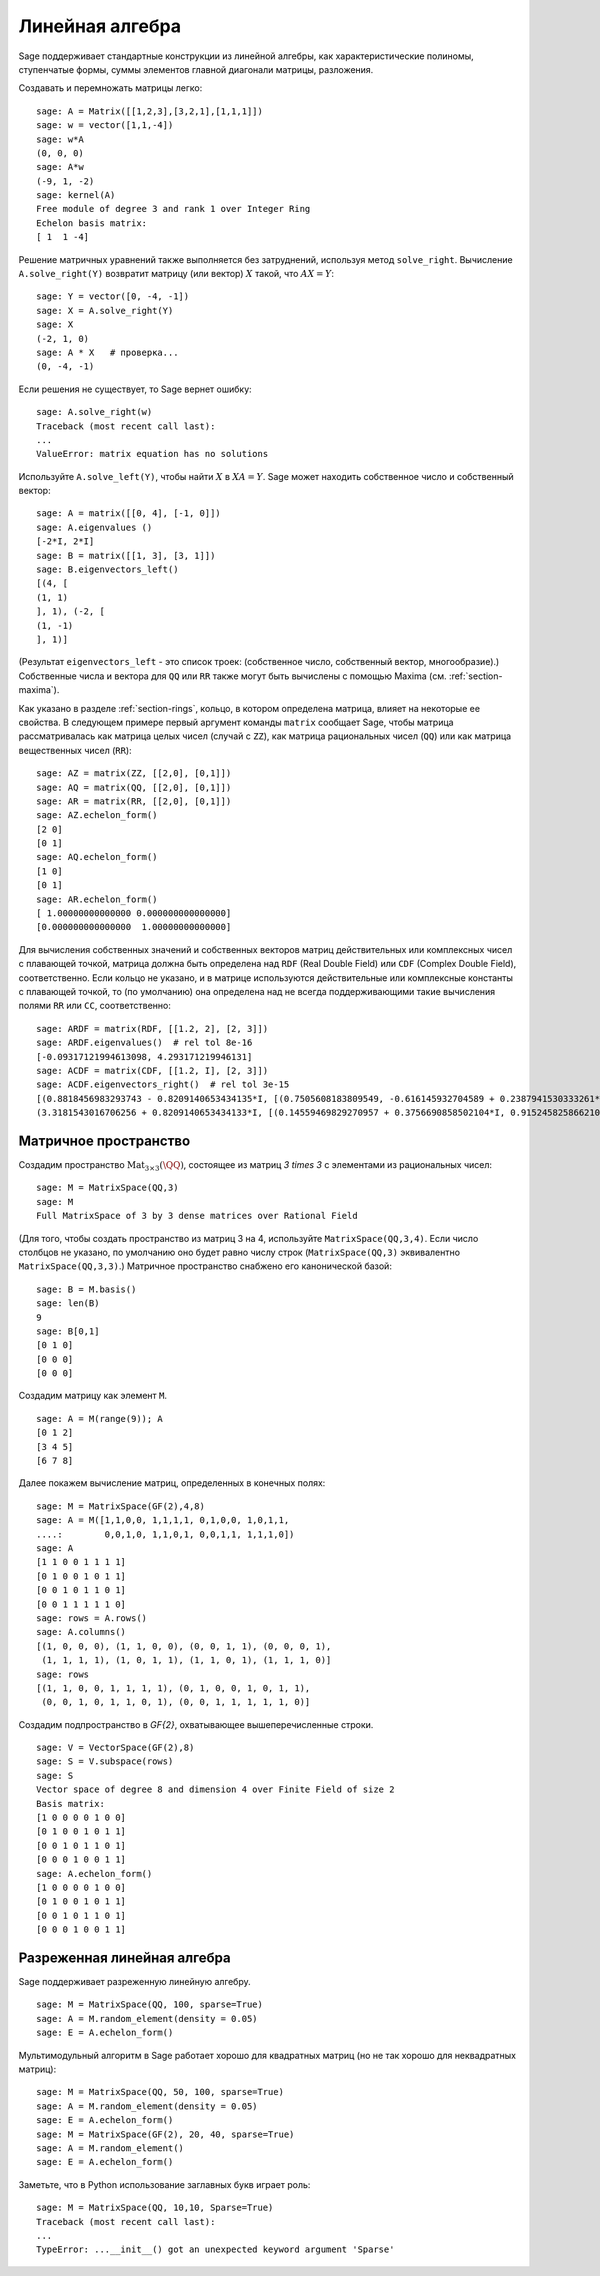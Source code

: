 .. _section-linalg:

Линейная алгебра
================

Sage поддерживает стандартные конструкции из линейной алгебры, как
характеристические полиномы, ступенчатые формы, суммы элементов главной
диагонали матрицы, разложения.

Создавать и перемножать матрицы легко:

::

    sage: A = Matrix([[1,2,3],[3,2,1],[1,1,1]])
    sage: w = vector([1,1,-4])
    sage: w*A
    (0, 0, 0)
    sage: A*w
    (-9, 1, -2)
    sage: kernel(A)
    Free module of degree 3 and rank 1 over Integer Ring
    Echelon basis matrix:
    [ 1  1 -4]

Решение матричных уравнений также выполняется без затруднений, используя
метод ``solve_right``. Вычисление ``A.solve_right(Y)`` возвратит матрицу
(или вектор) :math:`X` такой, что :math:`AX=Y`:

.. link

::

    sage: Y = vector([0, -4, -1])
    sage: X = A.solve_right(Y)
    sage: X
    (-2, 1, 0)
    sage: A * X   # проверка...
    (0, -4, -1)


Если решения не существует, то Sage вернет ошибку:

.. skip

::

    sage: A.solve_right(w)
    Traceback (most recent call last):
    ...
    ValueError: matrix equation has no solutions

Используйте ``A.solve_left(Y)``, чтобы найти :math:`X` в :math:`XA=Y`.
Sage может находить собственное число и собственный вектор::

    sage: A = matrix([[0, 4], [-1, 0]])
    sage: A.eigenvalues ()
    [-2*I, 2*I]
    sage: B = matrix([[1, 3], [3, 1]])
    sage: B.eigenvectors_left()
    [(4, [
    (1, 1)
    ], 1), (-2, [
    (1, -1)
    ], 1)]

(Результат ``eigenvectors_left`` - это список троек: (собственное
число, собственный вектор, многообразие).) Собственные числа и вектора
для ``QQ`` или ``RR`` также могут быть вычислены с помощью Maxima
(см. :ref:`section-maxima`).

Как указано в разделе :ref:`section-rings`, кольцо, в котором определена
матрица, влияет на некоторые ее свойства. В следующем примере первый
аргумент команды ``matrix`` сообщает Sage, чтобы матрица рассматривалась
как матрица целых чисел (случай с ``ZZ``), как матрица рациональных чисел
(``QQ``) или как матрица вещественных чисел (``RR``):
::

    sage: AZ = matrix(ZZ, [[2,0], [0,1]])
    sage: AQ = matrix(QQ, [[2,0], [0,1]])
    sage: AR = matrix(RR, [[2,0], [0,1]])
    sage: AZ.echelon_form()
    [2 0]
    [0 1]
    sage: AQ.echelon_form()
    [1 0]
    [0 1]
    sage: AR.echelon_form()
    [ 1.00000000000000 0.000000000000000]
    [0.000000000000000  1.00000000000000]

Для вычисления собственных значений и собственных векторов матриц
действительных или комплексных чисел с плавающей точкой, матрица должна быть
определена над ``RDF`` (Real Double Field) или ``CDF`` (Complex Double Field),
соответственно. Если кольцо не указано, и в матрице используются действительные или
комплексные константы с плавающей точкой, то (по умолчанию) она определена над не
всегда поддерживающими такие вычисления полями ``RR`` или ``CC``,
соответственно::

    sage: ARDF = matrix(RDF, [[1.2, 2], [2, 3]])
    sage: ARDF.eigenvalues()  # rel tol 8e-16
    [-0.09317121994613098, 4.293171219946131]
    sage: ACDF = matrix(CDF, [[1.2, I], [2, 3]])
    sage: ACDF.eigenvectors_right()  # rel tol 3e-15
    [(0.8818456983293743 - 0.8209140653434135*I, [(0.7505608183809549, -0.616145932704589 + 0.2387941530333261*I)], 1),
    (3.3181543016706256 + 0.8209140653434133*I, [(0.14559469829270957 + 0.3756690858502104*I, 0.9152458258662108)], 1)]

Матричное пространство
----------------------

Создадим пространство :math:`\text{Mat}_{3\times 3}(\QQ)`, состоящее
из матриц `3 \times 3` с элементами из рациональных чисел:
::

    sage: M = MatrixSpace(QQ,3)
    sage: M
    Full MatrixSpace of 3 by 3 dense matrices over Rational Field

(Для того, чтобы создать пространство из матриц 3 на 4, используйте
``MatrixSpace(QQ,3,4)``. Если число столбцов не указано, по умолчанию
оно будет равно числу строк (``MatrixSpace(QQ,3)`` эквивалентно
``MatrixSpace(QQ,3,3)``.) Матричное пространство снабжено его
канонической базой:

.. link

::

    sage: B = M.basis()
    sage: len(B)
    9
    sage: B[0,1]
    [0 1 0]
    [0 0 0]
    [0 0 0]

Создадим матрицу как элемент ``M``.

.. link

::

    sage: A = M(range(9)); A
    [0 1 2]
    [3 4 5]
    [6 7 8]

Далее покажем вычисление матриц, определенных в конечных полях:

::

    sage: M = MatrixSpace(GF(2),4,8)
    sage: A = M([1,1,0,0, 1,1,1,1, 0,1,0,0, 1,0,1,1,
    ....:        0,0,1,0, 1,1,0,1, 0,0,1,1, 1,1,1,0])
    sage: A
    [1 1 0 0 1 1 1 1]
    [0 1 0 0 1 0 1 1]
    [0 0 1 0 1 1 0 1]
    [0 0 1 1 1 1 1 0]
    sage: rows = A.rows()
    sage: A.columns()
    [(1, 0, 0, 0), (1, 1, 0, 0), (0, 0, 1, 1), (0, 0, 0, 1),
     (1, 1, 1, 1), (1, 0, 1, 1), (1, 1, 0, 1), (1, 1, 1, 0)]
    sage: rows
    [(1, 1, 0, 0, 1, 1, 1, 1), (0, 1, 0, 0, 1, 0, 1, 1),
     (0, 0, 1, 0, 1, 1, 0, 1), (0, 0, 1, 1, 1, 1, 1, 0)]

Создадим подпространство в `\GF{2}`, охватывающее вышеперечисленные строки.

.. link

::

    sage: V = VectorSpace(GF(2),8)
    sage: S = V.subspace(rows)
    sage: S
    Vector space of degree 8 and dimension 4 over Finite Field of size 2
    Basis matrix:
    [1 0 0 0 0 1 0 0]
    [0 1 0 0 1 0 1 1]
    [0 0 1 0 1 1 0 1]
    [0 0 0 1 0 0 1 1]
    sage: A.echelon_form()
    [1 0 0 0 0 1 0 0]
    [0 1 0 0 1 0 1 1]
    [0 0 1 0 1 1 0 1]
    [0 0 0 1 0 0 1 1]

Разреженная линейная алгебра
----------------------------

Sage поддерживает разреженную линейную алгебру.

::

    sage: M = MatrixSpace(QQ, 100, sparse=True)
    sage: A = M.random_element(density = 0.05)
    sage: E = A.echelon_form()

Мультимодульный алгоритм в Sage работает хорошо для квадратных матриц
(но не так хорошо для неквадратных матриц):

::

    sage: M = MatrixSpace(QQ, 50, 100, sparse=True)
    sage: A = M.random_element(density = 0.05)
    sage: E = A.echelon_form()
    sage: M = MatrixSpace(GF(2), 20, 40, sparse=True)
    sage: A = M.random_element()
    sage: E = A.echelon_form()

Заметьте, что в Python использование заглавных букв играет роль:

::

    sage: M = MatrixSpace(QQ, 10,10, Sparse=True)
    Traceback (most recent call last):
    ...
    TypeError: ...__init__() got an unexpected keyword argument 'Sparse'
